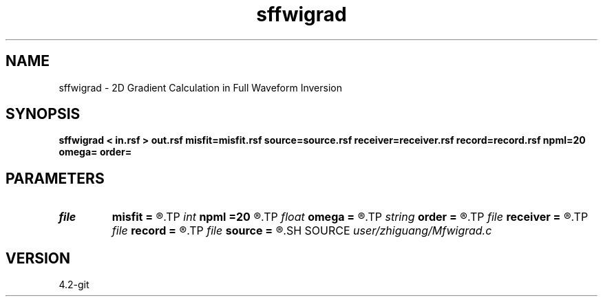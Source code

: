 .TH sffwigrad 1  "APRIL 2023" Madagascar "Madagascar Manuals"
.SH NAME
sffwigrad \- 2D Gradient Calculation in Full Waveform Inversion 
.SH SYNOPSIS
.B sffwigrad < in.rsf > out.rsf misfit=misfit.rsf source=source.rsf receiver=receiver.rsf record=record.rsf npml=20 omega= order=
.SH PARAMETERS
.PD 0
.TP
.I file   
.B misfit
.B =
.R  	auxiliary output file name
.TP
.I int    
.B npml
.B =20
.R  
.TP
.I float  
.B omega
.B =
.R  
.TP
.I string 
.B order
.B =
.R  	discretization scheme (default optimal 9-point)
.TP
.I file   
.B receiver
.B =
.R  	auxiliary input file name
.TP
.I file   
.B record
.B =
.R  	auxiliary input file name
.TP
.I file   
.B source
.B =
.R  	auxiliary input file name
.SH SOURCE
.I user/zhiguang/Mfwigrad.c
.SH VERSION
4.2-git
